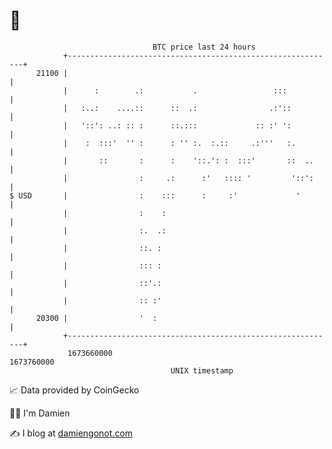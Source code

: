 * 👋

#+begin_example
                                   BTC price last 24 hours                    
               +------------------------------------------------------------+ 
         21100 |                                                            | 
               |      :        .:           .                 :::           | 
               |   :..:    ....::      ::  .:                .:'::          | 
               |   '::': ..: :: :      ::.:::             :: :' ':          | 
               |    :  :::'  '' :      : '' :.  :.::     .:'''   :.         | 
               |       ::       :      :    '::.': :  :::'       ::  ..     | 
               |                :     .:      :'   :::: '         '::':     | 
   $ USD       |                :    :::      :     :'             '        | 
               |                :    :                                      | 
               |                :.  .:                                      | 
               |                ::. :                                       | 
               |                ::: :                                       | 
               |                ::'.:                                       | 
               |                :: :'                                       | 
         20300 |                '  :                                        | 
               +------------------------------------------------------------+ 
                1673660000                                        1673760000  
                                       UNIX timestamp                         
#+end_example
📈 Data provided by CoinGecko

🧑‍💻 I'm Damien

✍️ I blog at [[https://www.damiengonot.com][damiengonot.com]]

